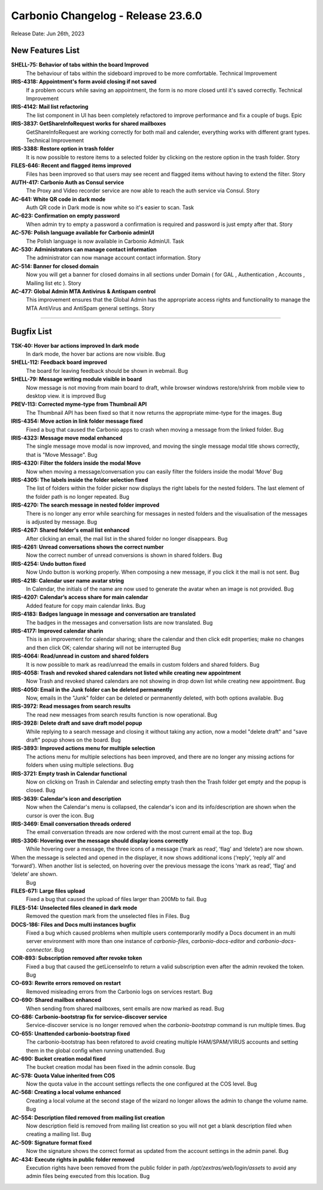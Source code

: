 .. SPDX-FileCopyrightText: 2023 Zextras <https://www.zextras.com/>
..
.. SPDX-License-Identifier: CC-BY-NC-SA-4.0

Carbonio Changelog - Release 23.6.0
===================================

Release Date: Jun 26th, 2023

New Features List
-----------------

**SHELL-75: Behavior  of tabs within the board Improved**
   The behaviour of tabs within the sideboard improved to be more comfortable.
   Technical Improvement
 


**IRIS-4318: Appointment's form avoid closing if not saved**
   If a problem occurs while saving an appointment, the form is no more closed until it's saved correctly.
   Technical Improvement
 


**IRIS-4142: Mail list refactoring**
   The list component in UI has been completely refactored to improve performance and fix a couple of bugs.
   Epic
 


**IRIS-3837: GetShareInfoRequest works for shared mailboxes**
   GetShareInfoRequest are working correctly for both  mail and calender, everything works with different grant types.
   Technical Improvement
 


**IRIS-3388: Restore option in trash folder**
   It is now possible to restore items to a selected folder by clicking on the restore option in the trash folder.
   Story
 


**FILES-646: Recent and flagged items improved**
   Files has been improved so that users may see recent and flagged items without having to extend the filter.
   Story
 


**AUTH-417: Carbonio Auth as Consul service**
   The Proxy and Video recorder service are now able to reach the auth service via Consul.
   Story
 


**AC-641: White QR code in dark mode**
   Auth QR code in Dark mode is now white so it's easier to scan.
   Task
 


**AC-623: Confirmation on empty password**
   When admin try to empty a password a confirmation is required and password is just empty after that.
   Story
 


**AC-576: Polish language available for Carbonio adminUI**
   The Polish language is now available in Carbonio AdminUI.
   Task
 


**AC-530: Administrators can manage contact information**
   The administrator can now manage account contact information.
   Story
 


**AC-514: Banner for closed domain**
   Now you will get a banner for closed domains in all sections under Domain ( for GAL , Authentication , Accounts , Mailing list etc ).
   Story
 


**AC-477: Global Admin MTA Antivirus & Antispam control**
   This improvement ensures that the Global Admin has the appropriate access rights and functionality to manage the MTA AntiVirus and AntiSpam general settings.
   Story
 

*****


Bugfix List
-----------

**TSK-40: Hover bar actions improved In dark mode**
   In dark mode, the hover bar actions are now visible.
   Bug
 


**SHELL-112: Feedback board improved**
   The board for leaving feedback should be shown in webmail.
   Bug
 


**SHELL-79: Message writing module visible in board**
   Now message is not moving from main board to draft, while browser windows restore/shrink from mobile view to desktop view. it is improved
   Bug
 


**PREV-113: Corrected myme-type from Thumbnail API**
   The Thumbnail API has been fixed so that it now returns the appropriate mime-type for the images.
   Bug
 


**IRIS-4354: Move action in link folder message fixed**
   Fixed a bug that caused the Carbonio apps to crash when moving a message from the linked folder.
   Bug
 


**IRIS-4323: Message move modal enhanced**
   The single message move modal is now improved, and moving the single message modal title shows correctly, that is "Move Message".
   Bug
 


**IRIS-4320: Filter the folders inside the modal Move**
   Now when moving a message/conversation you can easily filter the folders inside the modal ‘Move’
   Bug
 


**IRIS-4305: The labels inside the folder selection fixed**
   The list of folders within the folder picker now displays the right labels for the nested folders. The last element of the folder path is no longer repeated.
   Bug
 


**IRIS-4270: The search message in nested folder improved**
   There is no longer any error while searching for messages in nested folders and the visualisation of the messages is adjusted by message.
   Bug
 


**IRIS-4267:  Shared folder's email list enhanced**
   After clicking an email, the mail list in the shared folder no longer disappears.
   Bug
 


**IRIS-4261: Unread conversations shows the correct number**
   Now the correct number of unread conversions is shown in shared folders.
   Bug
 


**IRIS-4254: Undo button fixed**
   Now Undo button is working properly. When composing a new message, if you click it the mail is not sent.
   Bug
 


**IRIS-4218: Calendar user name avatar string**
   In Calendar, the initials of the name are now used to generate the avatar when an image is not provided.
   Bug
 


**IRIS-4207: Calendar’s access share for main calendar**
   Added feature for copy main calendar links.
   Bug
 


**IRIS-4183: Badges language in message and conversation are translated**
   The badges in the messages and conversation lists are now translated.
   Bug
 


**IRIS-4177: Improved calendar sharin**
   This is an improvement for calendar sharing; share the calendar and then click edit properties; make no changes and then click OK; calendar sharing will not be interrupted
   Bug
 


**IRIS-4064: Read/unread in custom and shared folders**
   It is now possible to mark as read/unread the emails in custom folders and shared folders.
   Bug
 


**IRIS-4058: Trash and revoked shared calendars not listed while creating new appointment**
   Now Trash and revoked shared calendars are not showing in drop down list while creating new appointment.
   Bug
 


**IRIS-4050: Email in the Junk folder can be deleted permanently**
   Now, emails in the "Junk" folder can be deleted or permanently deleted, with both options available.
   Bug
 


**IRIS-3972: Read messages from search results**
   The read new messages from search results function is now operational.
   Bug
 


**IRIS-3928: Delete draft and save draft model popup**
   While replying to a search message and closing it without taking any action, now a model "delete draft" and "save draft" popup shows on the board.
   Bug
 


**IRIS-3893: Improved actions menu for multiple selection**
   The actions menu for multiple selections has been improved, and there are no longer any missing actions for folders when using multiple selections.
   Bug
 


**IRIS-3721: Empty trash in Calendar functional**
   Now on clicking on Trash in Calendar and selecting empty trash then the Trash folder get empty and the popup is closed.
   Bug
 


**IRIS-3639: Calendar's icon and description**
   Now when the Calendar's menu is collapsed, the calendar's icon and its info/description are shown when the cursor is over the icon.
   Bug
 


**IRIS-3469: Email conversation threads ordered**
   The email conversation threads are now ordered with the most current email at the top.
   Bug
 


**IRIS-3306: Hovering over the message should display icons correctly**
   While hovering over a message,  the three icons of a message (‘mark as read’, ‘flag’ and ‘delete’) are now shown.
When the message is selected and opened in the displayer, it now shows additional icons (‘reply’, ‘reply all’ and ‘forward’). When another list is selected, on hovering over the previous message the icons 'mark as read’, ‘flag’ and ‘delete’ are shown.
   Bug
 


**FILES-671: Large files upload**
   Fixed a bug that caused the upload of files larger than 200Mb to fail.
   Bug
 


**FILES-514: Unselected files cleaned in dark mode**
   Removed the question mark from the unselected files in Files.
   Bug
 


**DOCS-186: Files and Docs multi instances bugfix**
   Fixed a bug which caused problems when multiple users contemporarily modify a Docs document in an multi server environment with more than one instance of `carbonio-files`, `carbonio-docs-editor` and `carbonio-docs-connector`.
   Bug
 


**COR-893: Subscription removed after revoke token**
   Fixed a bug that caused the getLicenseInfo to return a valid subscription even after the admin revoked the token.
   Bug
 


**CO-693: Rewrite errors removed on restart**
   Removed misleading errors from the Carbonio logs on services restart.
   Bug
 


**CO-690: Shared mailbox  enhanced**
   When sending from shared mailboxes, sent emails are now marked as read.
   Bug
 


**CO-686: Carbonio-bootstrap fix for service-discover service**
   Service-discover service is no longer removed when the `carbonio-bootstrap` command is run multiple times.
   Bug
 


**CO-655: Unattended carbonio-bootstrap fixed**
   The carbonio-bootstrap has been refatored to avoid creating multiple HAM/SPAM/VIRUS accounts and setting them in the global config when running unattended.
   Bug
 


**AC-690: Bucket creation modal fixed**
   The bucket creation modal has been fixed in the admin console.
   Bug
 


**AC-578: Quota Value inherited from COS**
   Now the quota value in the account settings reflects the one configured at the COS level.
   Bug
 


**AC-568:  Creating a local volume enhanced**
   Creating a local volume at the second stage of the wizard no longer allows the admin to change the volume name.
   Bug
 


**AC-554: Description filed removed from mailing list creation**
   Now description field is removed from mailing list creation so you will not get a blank description filed when creating a mailing list.
   Bug
 


**AC-509: Signature format fixed**
   Now the signature shows the correct format as updated from the account settings in the admin panel.
   Bug
 


**AC-434: Execute rights in public folder removed**
   Execution rights have been removed from the public folder in path `/opt/zextras/web/login/assets` to avoid any admin files being executed from this location.
   Bug

